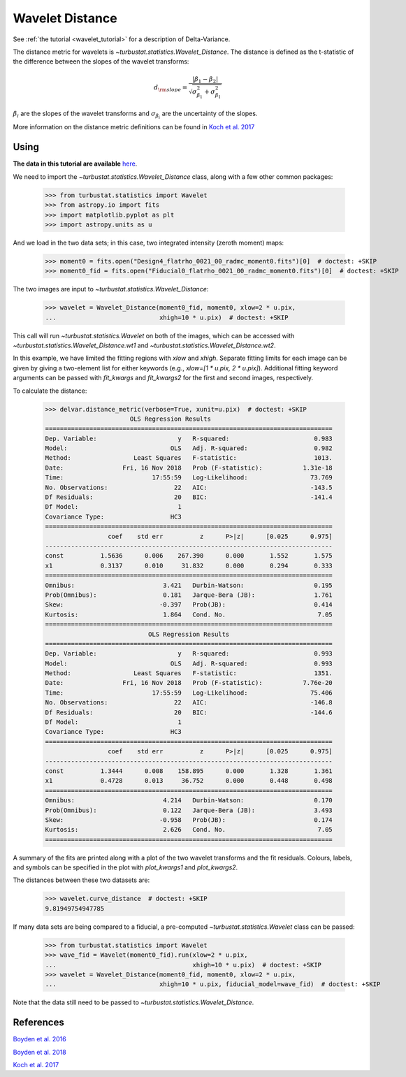 .. _wavedist:

****************
Wavelet Distance
****************

See :ref:`the tutorial <wavelet_tutorial>` for a description of Delta-Variance.

The distance metric for wavelets is `~turbustat.statistics.Wavelet_Distance`. The distance is defined as the t-statistic of the difference between the slopes of the wavelet transforms:

.. math::
        d_{\rm slope} = \frac{|\beta_1 - \beta_2|}{\sqrt{\sigma_{\beta_1}^2 + \sigma_{\beta_1}^2}}

:math:`\beta_i` are the slopes of the wavelet transforms and :math:`\sigma_{\beta_i}` are the uncertainty of the slopes.

More information on the distance metric definitions can be found in `Koch et al. 2017 <https://ui.adsabs.harvard.edu/#abs/2017MNRAS.471.1506K/abstract>`_

Using
-----

**The data in this tutorial are available** `here <https://girder.hub.yt/#user/57b31aee7b6f080001528c6d/folder/59721a30cc387500017dbe37>`_.

We need to import the `~turbustat.statistics.Wavelet_Distance` class, along with a few other common packages:

    >>> from turbustat.statistics import Wavelet
    >>> from astropy.io import fits
    >>> import matplotlib.pyplot as plt
    >>> import astropy.units as u

And we load in the two data sets; in this case, two integrated intensity (zeroth moment) maps:

    >>> moment0 = fits.open("Design4_flatrho_0021_00_radmc_moment0.fits")[0]  # doctest: +SKIP
    >>> moment0_fid = fits.open("Fiducial0_flatrho_0021_00_radmc_moment0.fits")[0]  # doctest: +SKIP

The two images are input to `~turbustat.statistics.Wavelet_Distance`:

    >>> wavelet = Wavelet_Distance(moment0_fid, moment0, xlow=2 * u.pix,
    ...                            xhigh=10 * u.pix)  # doctest: +SKIP

This call will run `~turbustat.statistics.Wavelet` on both of the images, which can be accessed with `~turbustat.statistics.Wavelet_Distance.wt1` and `~turbustat.statistics.Wavelet_Distance.wt2`.

In this example, we have limited the fitting regions with `xlow` and `xhigh`. Separate fitting limits for each image can be given by giving a two-element list for either keywords (e.g., `xlow=[1 * u.pix, 2 * u.pix]`). Additional fitting keyword arguments can be passed with `fit_kwargs` and `fit_kwargs2` for the first and second images, respectively.

To calculate the distance:

    >>> delvar.distance_metric(verbose=True, xunit=u.pix)  # doctest: +SKIP
                           OLS Regression Results
    ==============================================================================
    Dep. Variable:                      y   R-squared:                       0.983
    Model:                            OLS   Adj. R-squared:                  0.982
    Method:                 Least Squares   F-statistic:                     1013.
    Date:                Fri, 16 Nov 2018   Prob (F-statistic):           1.31e-18
    Time:                        17:55:59   Log-Likelihood:                 73.769
    No. Observations:                  22   AIC:                            -143.5
    Df Residuals:                      20   BIC:                            -141.4
    Df Model:                           1
    Covariance Type:                  HC3
    ==============================================================================
                     coef    std err          z      P>|z|      [0.025      0.975]
    ------------------------------------------------------------------------------
    const          1.5636      0.006    267.390      0.000       1.552       1.575
    x1             0.3137      0.010     31.832      0.000       0.294       0.333
    ==============================================================================
    Omnibus:                        3.421   Durbin-Watson:                   0.195
    Prob(Omnibus):                  0.181   Jarque-Bera (JB):                1.761
    Skew:                          -0.397   Prob(JB):                        0.414
    Kurtosis:                       1.864   Cond. No.                         7.05
    ==============================================================================
                                OLS Regression Results
    ==============================================================================
    Dep. Variable:                      y   R-squared:                       0.993
    Model:                            OLS   Adj. R-squared:                  0.993
    Method:                 Least Squares   F-statistic:                     1351.
    Date:                Fri, 16 Nov 2018   Prob (F-statistic):           7.76e-20
    Time:                        17:55:59   Log-Likelihood:                 75.406
    No. Observations:                  22   AIC:                            -146.8
    Df Residuals:                      20   BIC:                            -144.6
    Df Model:                           1
    Covariance Type:                  HC3
    ==============================================================================
                     coef    std err          z      P>|z|      [0.025      0.975]
    ------------------------------------------------------------------------------
    const          1.3444      0.008    158.895      0.000       1.328       1.361
    x1             0.4728      0.013     36.752      0.000       0.448       0.498
    ==============================================================================
    Omnibus:                        4.214   Durbin-Watson:                   0.170
    Prob(Omnibus):                  0.122   Jarque-Bera (JB):                3.493
    Skew:                          -0.958   Prob(JB):                        0.174
    Kurtosis:                       2.626   Cond. No.                         7.05
    ==============================================================================

.. image:: images/wavelet_distmet.png

A summary of the fits are printed along with a plot of the two wavelet transforms and the fit residuals. Colours, labels, and symbols can be specified in the plot with `plot_kwargs1` and `plot_kwargs2`.

The distances between these two datasets are:

    >>> wavelet.curve_distance  # doctest: +SKIP
    9.81949754947785

If many data sets are being compared to a fiducial, a pre-computed `~turbustat.statistics.Wavelet` class can be passed:

    >>> from turbustat.statistics import Wavelet
    >>> wave_fid = Wavelet(moment0_fid).run(xlow=2 * u.pix,
    ...                                     xhigh=10 * u.pix)  # doctest: +SKIP
    >>> wavelet = Wavelet_Distance(moment0_fid, moment0, xlow=2 * u.pix,
    ...                            xhigh=10 * u.pix, fiducial_model=wave_fid)  # doctest: +SKIP

Note that the data still need to be passed to `~turbustat.statistics.Wavelet_Distance`.

References
----------

`Boyden et al. 2016 <https://ui.adsabs.harvard.edu/#abs/2016ApJ...833..233B/abstract>`_

`Boyden et al. 2018 <https://ui.adsabs.harvard.edu/#abs/2018ApJ...860..157B/abstract>`_

`Koch et al. 2017 <https://ui.adsabs.harvard.edu/#abs/2017MNRAS.471.1506K/abstract>`_

